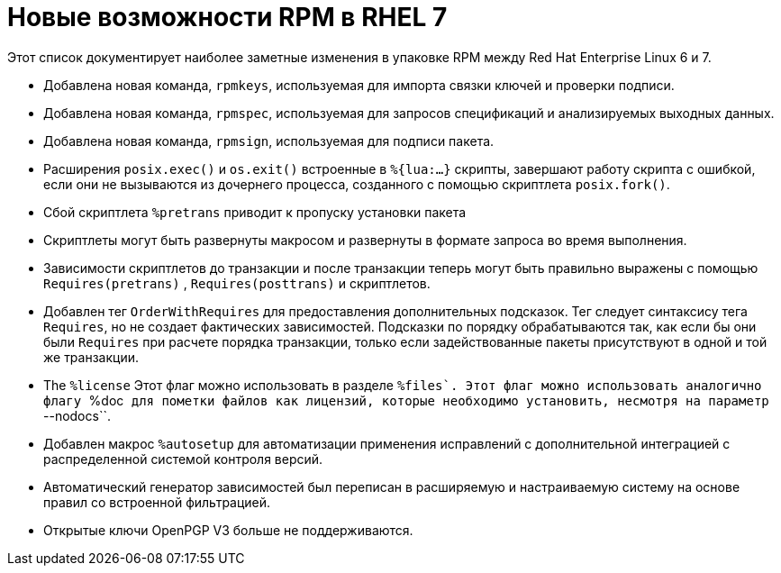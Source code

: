 [appendix]
= Новые возможности RPM в RHEL 7

Этот список документирует наиболее заметные изменения в упаковке RPM между Red Hat Enterprise Linux 6 и 7.

* Добавлена новая команда, ``rpmkeys``, используемая для импорта связки ключей и проверки подписи.

* Добавлена новая команда, ``rpmspec``, используемая для запросов спецификаций и анализируемых выходных данных.

* Добавлена новая команда, ``rpmsign``,  используемая для подписи пакета.
* Расширения  ``posix.exec()``  и ``os.exit()`` встроенные в  ``%{lua:...}``
скрипты, завершают работу скрипта с ошибкой, если они не вызываются из дочернего процесса, созданного с помощью скриптлета
``posix.fork()``.
* Сбой скриптлета ``%pretrans``  приводит к пропуску установки пакета
* Скриптлеты могут быть развернуты макросом и развернуты в формате запроса во время выполнения.
* Зависимости скриптлетов до транзакции и после транзакции теперь могут быть правильно выражены с помощью  ``Requires(pretrans)`` , ``Requires(posttrans)`` и
скриптлетов.
* Добавлен тег ``OrderWithRequires``  для предоставления дополнительных подсказок. Тег следует синтаксису тега  ``Requires``, но не создает фактических зависимостей. Подсказки по порядку обрабатываются так, как если бы они были ``Requires`` при расчете порядка транзакции, только если задействованные пакеты присутствуют в одной и той же транзакции.
* The ``%license`` Этот флаг можно использовать в разделе ``%files`. Этот флаг можно использовать аналогично флагу ``%doc`` для пометки файлов как лицензий, которые необходимо установить, несмотря на параметр ``--nodocs``.
* Добавлен макрос ``%autosetup`` для автоматизации применения исправлений с дополнительной интеграцией с распределенной системой контроля версий.
* Автоматический генератор зависимостей был переписан в расширяемую и настраиваемую систему на основе правил со встроенной фильтрацией.
* Открытые ключи OpenPGP V3 больше не поддерживаются.

